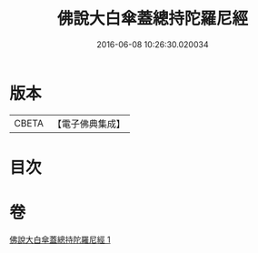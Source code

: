 #+TITLE: 佛說大白傘蓋總持陀羅尼經 
#+DATE: 2016-06-08 10:26:30.020034

* 版本
 |     CBETA|【電子佛典集成】|

* 目次

* 卷
[[file:KR6j0160_001.txt][佛說大白傘蓋總持陀羅尼經 1]]

